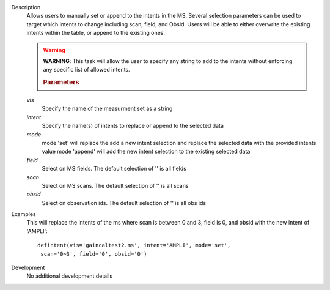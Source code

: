 

.. _Description:

Description
   Allows users to manually set or append to the intents in the MS. Several selection parameters can
   be used to target which intents to change including scan, field, and ObsId. Users will be able to
   either overwrite the existing intents within the table, or append to the existing ones.
   
   .. warning:: **WARNING**: This task will allow the user to specify any string to add to the
    intents without enforcing any specific list of allowed intents.

   
    .. rubric:: Parameters
   *vis*
    Specify the name of the measurment set as a string
   
   *intent*
    Specify the name(s) of intents to replace or append to the selected data
  
   *mode*
    mode 'set' will replace the add a new intent selection and replace the selected data with the provided intents value
    mode 'append' will add the new intent selection to the existing selected data
   
   *field*
    Select on MS fields. The default selection of '' is all fields
   
   *scan*
    Select on MS scans. The default selection of '' is all scans
   
   *obsid*
    Select on observation ids. The default selection of '' is all obs ids

.. _Examples:

Examples
   This will replace the intents of the ms where scan is between 0 and 3, field is 0, and obsid with the new intent of 'AMPLI':
   
   ::
   
      defintent(vis='gaincaltest2.ms', intent='AMPLI', mode='set',
       scan='0~3', field='0', obsid='0')

.. _Development:

Development
   No additional development details


